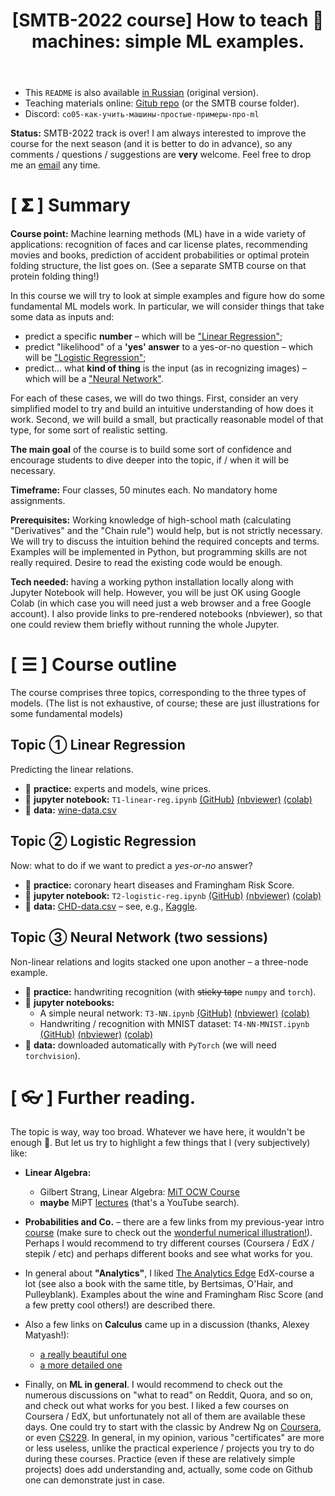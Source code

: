 #+TITLE: [SMTB-2022 course] How to teach 🤖 machines: simple ML examples.

- This =README= is also available [[file:README_RUS.md][in Russian]] (original version).
- Teaching materials online: [[https://github.com/alex-bochkarev/ML-SMTB-2022][Gitub repo]] (or the SMTB course folder).
- Discord: =co05-как-учить-машины-простые-примеры-про-ml=

*Status:* SMTB-2022 track is over! I am always interested to improve the course
for the next season (and it is better to do in advance), so any comments /
questions / suggestions are *very* welcome. Feel free to drop me an [[https://www.bochkarev.io/contact][email]] any
time.

* [ 𝚺 ] Summary
*Course point:* Machine learning methods (ML) have in a wide variety of
applications: recognition of faces and car license plates, recommending movies
and books, prediction of accident probabilities or optimal protein folding
structure, the list goes on. (See a separate SMTB course on that protein folding
thing!)

In this course we will try to look at simple examples and figure how do some
fundamental ML models work. In particular, we will consider things that take
some data as inputs and:
- predict a specific *number* -- which will be [[https://en.wikipedia.org/wiki/Linear_regression]["Linear Regression"]];
- predict "likelihood" of a *'yes' answer* to a yes-or-no question -- which will be [[https://en.wikipedia.org/wiki/Logistic_regression]["Logistic Regression"]];
- predict... what *kind of thing* is the input (as in recognizing images) -- which will be a [[https://en.wikipedia.org/wiki/Neural_network]["Neural Network"]].

For each of these cases, we will do two things. First, consider an
very simplified model to try and build an intuitive understanding of how does
it work. Second, we will build a small, but practically reasonable model of that
type, for some sort of realistic setting.

*The main goal* of the course is to build some sort of confidence and
encourage students to dive deeper into the topic, if / when it will be
necessary.

*Timeframe:* Four classes, 50 minutes each. No mandatory home assignments.

*Prerequisites:* Working knowledge of high-school math (calculating
"Derivatives" and the "Chain rule") would help, but is not strictly necessary.
We will try to discuss the intuition behind the required concepts and terms.
Examples will be implemented in Python, but programming skills are not really
required. Desire to read the existing code would be enough.

*Tech needed:* having a working python installation locally along with Jupyter
Notebook will help. However, you will be just OK using Google Colab (in which
case you will need just a web browser and a free Google account). I also provide
links to pre-rendered notebooks (nbviewer), so that one could review them
briefly without running the whole Jupyter.

* [ ☰ ] Course outline
The course comprises three topics, corresponding to the three types of models.
(The list is not exhaustive, of course; these are just illustrations for some
fundamental models)

** Topic ① Linear Regression
Predicting the linear relations.
- 📝 *practice:* experts and models, wine prices.
- 📓 *jupyter notebook:* =T1-linear-reg.ipynb= [[https://github.com/alex-bochkarev/ML-SMTB-2022/blob/main/T1-linear-reg.ipynb][(GitHub)]] [[https://nbviewer.jupyter.org/github/alex-bochkarev/ML-SMTB-2022/blob/main/T1-linear-reg.ipynb][(nbviewer)]] [[https://colab.research.google.com/github/alex-bochkarev/ML-SMTB-2022/blob/main/T1-linear-reg.ipynb][(colab)]]
- 💾 *data:* [[./wine-data.csv][wine-data.csv]]

** Topic ② Logistic Regression
Now: what to do if we want to predict a /yes-or-no/ answer?
- 📝 *practice:* coronary heart diseases and Framingham Risk Score.
- 📓 **jupyter notebook:** =T2-logistic-reg.ipynb= [[https://github.com/alex-bochkarev/ML-SMTB-2022/blob/main/T2-logistic-reg.ipynb][(GitHub)]] [[https://nbviewer.jupyter.org/github/alex-bochkarev/ML-SMTB-2022/blob/main/T2-logistic-reg.ipynb][(nbviewer)]] [[https://colab.research.google.com/github/alex-bochkarev/ML-SMTB-2022/blob/main/T2-logistic-reg.ipynb][(colab)]]
- 💾 *data:* [[./CHD-data.csv][CHD-data.csv]] -- see, e.g., [[https://www.kaggle.com/datasets/5d359d0259d8325396aff882594f0c59e5e0c3da49c5bf4df3c23121109b4955][Kaggle]].


** Topic ③ Neural Network (two sessions)
Non-linear relations and logits stacked one upon another -- a three-node example.
- 📝 *practice:* handwriting recognition (with +sticky tape+  =numpy= and =torch=).
- 📓 *jupyter notebooks:*
  + A simple neural network: =T3-NN.ipynb= [[https://github.com/alex-bochkarev/ML-SMTB-2022/blob/main/T3-NN.ipynb][(GitHub)]] [[https://nbviewer.jupyter.org/github/alex-bochkarev/ML-SMTB-2022/blob/main/T3-NN.ipynb][(nbviewer)]] [[https://colab.research.google.com/github/alex-bochkarev/ML-SMTB-2022/blob/main/T3-NN.ipynb][(colab)]]
  + Handwriting / recognition with MNIST dataset: =T4-NN-MNIST.ipynb= [[https://github.com/alex-bochkarev/ML-SMTB-2022/blob/main/T4-NN-MNIST.ipynb][(GitHub)]] [[https://nbviewer.jupyter.org/github/alex-bochkarev/ML-SMTB-2022/blob/main/T4-NN-MNIST.ipynb][(nbviewer)]] [[https://colab.research.google.com/github/alex-bochkarev/ML-SMTB-2022/blob/main/T4-NN-MNIST.ipynb][(colab)]]
- 💾 *data:* downloaded automatically with =PyTorch= (we will need =torchvision=).

* [ 👓 ] Further reading.
The topic is way, way too broad. Whatever we have here, it wouldn't be enough
🤷. But let us try to highlight a few things that I (very subjectively) like:

- *Linear Algebra:*
  - Gilbert Strang, Linear Algebra: [[https://ocw.mit.edu/courses/18-06-linear-algebra-spring-2010/video_galleries/video-lectures/][MiT OCW Course]]
  - *maybe* MiPT [[https://www.youtube.com/results?search_query=%D0%BB%D0%B8%D0%BD%D0%B5%D0%B9%D0%BD%D0%B0%D1%8F+%D0%B0%D0%BB%D0%B3%D0%B5%D0%B1%D1%80%D0%B0+%D0%BB%D0%B5%D0%BA%D1%86%D0%B8%D0%B8+%D0%BC%D1%84%D1%82%D0%B8+][lectures]] (that's a YouTube search).

- *Probabilities and Co.* -- there are a few links from my previous-year intro
  [[https://github.com/alex-bochkarev/Probs-SMTB-21][course]] (make sure to check out the [[https://seeing-theory.brown.edu/][wonderful numerical illustration!]]). Perhaps
  I would recommend to try different courses (Coursera / EdX / stepik / etc) and
  perhaps different books and see what works for you.

- In general about *"Analytics"*, I liked [[https://www.edx.org/course/the-analytics-edge][The Analytics Edge]] EdX-course a lot
  (see also a book with the same title, by Bertsimas, O'Hair, and Pulleyblank).
  Examples about the wine and Framingham Risc Score (and a few pretty cool
  others!) are described there.

- Also a few links on *Calculus* came up in a discussion (thanks, Alexey Matyash!):
  - [[https://youtube.com/playlist?list=PLZHQObOWTQDMsr9K-rj53DwVRMYO3t5Yr][a really beautiful one]]
  - [[https://www.khanacademy.org/math/ap-calculus-ab][a more detailed one]]

- Finally, on *ML in general*. I would recommend to check out the numerous
  discussions on "what to read" on Reddit, Quora, and so on, and check out what
  works for you best. I liked a few courses on Coursera / EdX, but unfortunately
  not all of them are available these days. One could try to start with the
  classic by Andrew Ng on [[https://www.coursera.org/specializations/machine-learning-introduction][Coursera]], or even [[https://www.youtube.com/watch?v=jGwO_UgTS7I&list=PLoROMvodv4rMiGQp3WXShtMGgzqpfVfbU][CS229]]. In general, in my opinion,
  various "certificates" are more or less useless, unlike the practical
  experience / projects you try to do during these courses. Practice (even if
  these are relatively simple projects) does add understanding and, actually,
  some code on Github one can demonstrate just in case.
